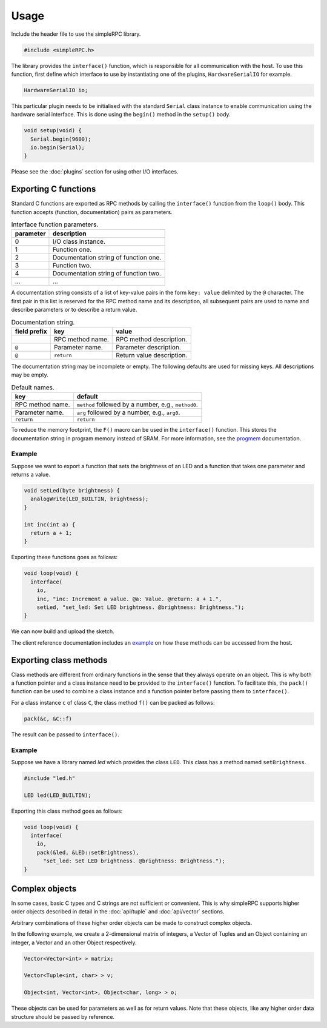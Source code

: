 Usage
=====

Include the header file to use the simpleRPC library.

.. code-block:: cpp

    #include <simpleRPC.h>

The library provides the ``interface()`` function, which is responsible for all
communication with the host. To use this function, first define which interface
to use by instantiating one of the plugins, ``HardwareSerialIO`` for
example.

.. code-block:: cpp

    HardwareSerialIO io;

This particular plugin needs to be initialised with the standard ``Serial``
class instance to enable communication using the hardware serial interface.
This is done using the ``begin()`` method in the ``setup()`` body.

.. code-block:: cpp

    void setup(void) {
      Serial.begin(9600);
      io.begin(Serial);
    }

Please see the :doc:`plugins` section for using other I/O interfaces.


Exporting C functions
---------------------

Standard C functions are exported as RPC methods by calling the ``interface()``
function from the ``loop()`` body. This function accepts (function,
documentation) pairs as parameters.

.. list-table:: Interface function parameters.
   :header-rows: 1

   * - parameter
     - description
   * - 0
     - I/O class instance.
   * - 1
     - Function one.
   * - 2
     - Documentation string of function one.
   * - 3
     - Function two.
   * - 4
     - Documentation string of function two.
   * - ...
     - ...

A documentation string consists of a list of key-value pairs in the form ``key:
value`` delimited by the ``@`` character. The first pair in this list is
reserved for the RPC method name and its description, all subsequent pairs are
used to name and describe parameters or to describe a return value.

.. list-table:: Documentation string.
   :header-rows: 1

   * - field prefix
     - key
     - value
   * -
     - RPC method name.
     - RPC method description.
   * - ``@``
     - Parameter name.
     - Parameter description.
   * - ``@``
     - ``return``
     - Return value description.

The documentation string may be incomplete or empty. The following defaults are
used for missing keys. All descriptions may be empty.

.. list-table:: Default names.
   :header-rows: 1

   * - key
     - default
   * - RPC method name.
     - ``method`` followed by a number, e.g., ``method0``.
   * - Parameter name.
     - ``arg`` followed by a number, e.g., ``arg0``.
   * - ``return``
     - ``return``

To reduce the memory footprint, the ``F()`` macro can be used in the
``interface()`` function. This stores the documentation string in program
memory instead of SRAM. For more information, see the progmem_ documentation.

Example
^^^^^^^

Suppose we want to export a function that sets the brightness of an LED and a
function that takes one parameter and returns a value.

.. code-block:: cpp

    void setLed(byte brightness) {
      analogWrite(LED_BUILTIN, brightness);
    }

    int inc(int a) {
      return a + 1;
    }

Exporting these functions goes as follows:

.. code-block:: cpp

    void loop(void) {
      interface(
        io,
        inc, "inc: Increment a value. @a: Value. @return: a + 1.",
        setLed, "set_led: Set LED brightness. @brightness: Brightness.");
    }

We can now build and upload the sketch.

The client reference documentation includes an example_ on how these methods
can be accessed from the host.


Exporting class methods
-----------------------

Class methods are different from ordinary functions in the sense that they
always operate on an object. This is why both a function pointer and a class
instance need to be provided to the ``interface()`` function. To facilitate
this, the ``pack()`` function can be used to combine a class instance and a
function pointer before passing them to ``interface()``.

For a class instance ``c`` of class ``C``, the class method ``f()``
can be packed as follows:

.. code-block:: cpp

    pack(&c, &C::f)

The result can be passed to ``interface()``.

Example
^^^^^^^

Suppose we have a library named *led* which provides the class ``LED``. This
class has a method named ``setBrightness``.

.. code-block:: cpp

    #include "led.h"

    LED led(LED_BUILTIN);


Exporting this class method goes as follows:

.. code-block:: cpp

      void loop(void) {
        interface(
          io,
          pack(&led, &LED::setBrightness),
            "set_led: Set LED brightness. @brightness: Brightness.");
      }


Complex objects
---------------

In some cases, basic C types and C strings are not sufficient or convenient.
This is why simpleRPC supports higher order objects described in detail in the
:doc:`api/tuple` and :doc:`api/vector` sections.

Arbitrary combinations of these higher order objects can be made to construct
complex objects.

In the following example, we create a 2-dimensional matrix of integers, a
Vector of Tuples and an Object containing an integer, a Vector and an other
Object respectively.

.. code-block:: cpp

    Vector<Vector<int> > matrix;

    Vector<Tuple<int, char> > v;

    Object<int, Vector<int>, Object<char, long> > o;

These objects can be used for parameters as well as for return values. Note
that these objects, like any higher order data structure should be passed by
reference.


.. _example: https://arduino-simple-rpc.readthedocs.io/en/latest/library.html#example
.. _progmem: https://www.arduino.cc/reference/en/language/variables/utilities/progmem/
